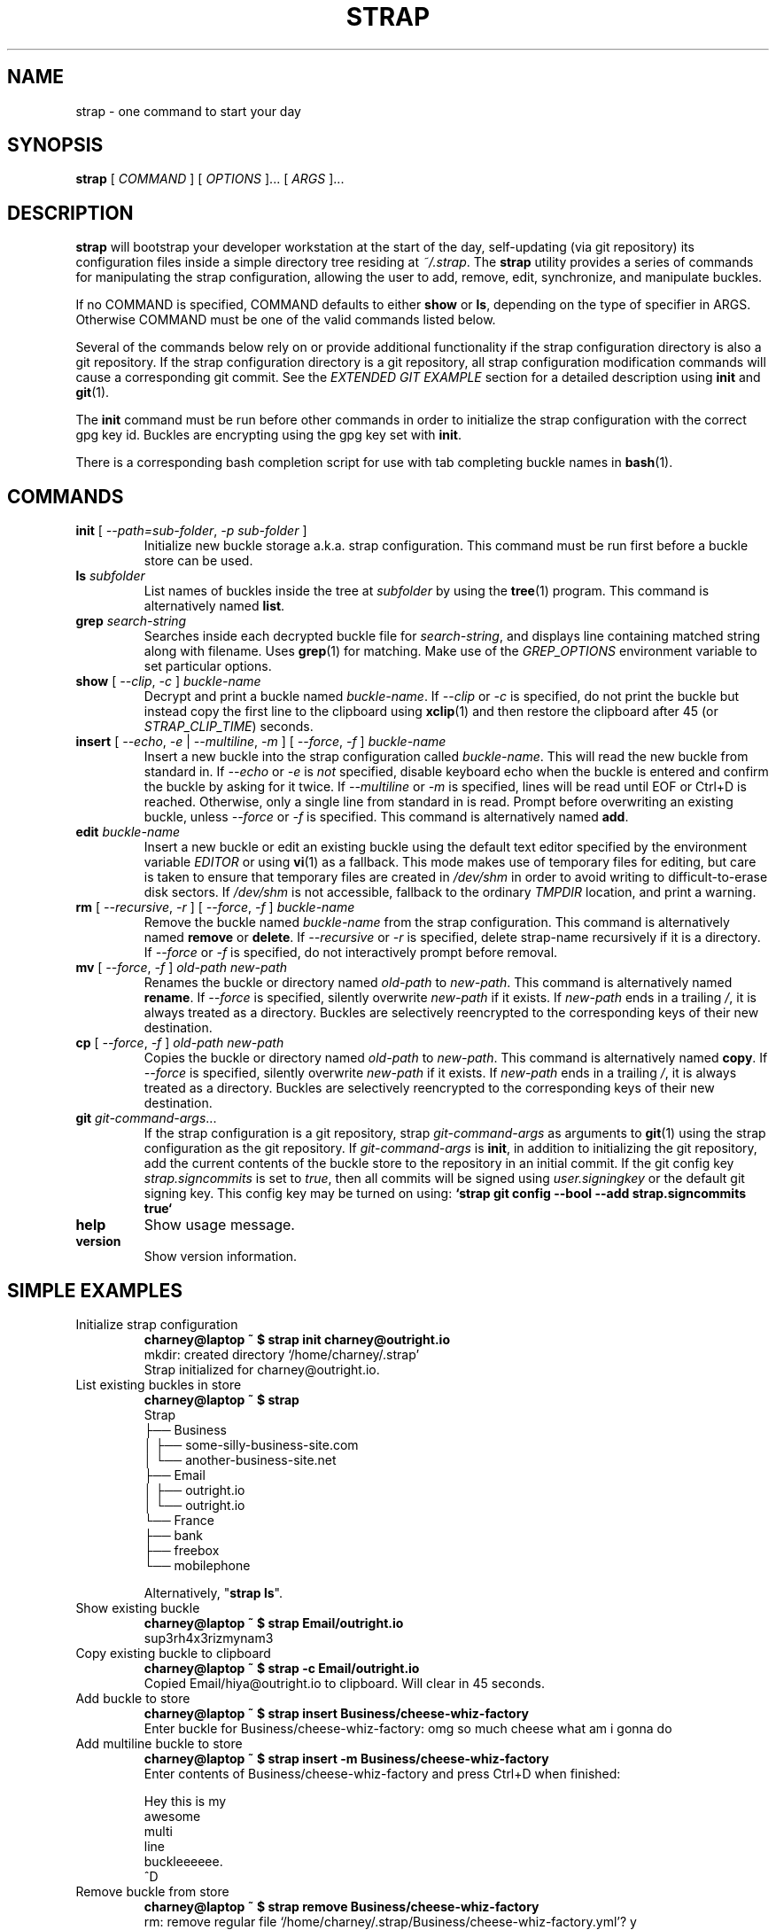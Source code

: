 .TH STRAP 1 "2015 July 04" OUTRIGHTMENTAL "Strap"

.SH NAME
strap - one command to start your day

.SH SYNOPSIS
.B strap
[ 
.I COMMAND
] [ 
.I OPTIONS
]... [ 
.I ARGS
]...

.SH DESCRIPTION

.B strap
will bootstrap your developer workstation at the start of the day, self-updating (via git repository) its configuration files inside a simple directory tree residing at 
.IR ~/.strap .
The
.B strap
utility provides a series of commands for manipulating the strap configuration,
allowing the user to add, remove, edit, synchronize, and manipulate
buckles.

If no COMMAND is specified, COMMAND defaults to either
.B show
or
.BR ls ,
depending on the type of specifier in ARGS. Otherwise COMMAND must be one of
the valid commands listed below.

Several of the commands below rely on or provide additional functionality if
the strap configuration directory is also a git repository. If the strap configuration
directory is a git repository, all strap configuration modification commands will
cause a corresponding git commit. See the \fIEXTENDED GIT EXAMPLE\fP section
for a detailed description using \fBinit\fP and
.BR git (1).

The \fBinit\fP command must be run before other commands in order to initialize
the strap configuration with the correct gpg key id. Buckles are encrypting using
the gpg key set with \fBinit\fP.

There is a corresponding bash completion script for use with tab completing
buckle names in
.BR bash (1).

.SH COMMANDS

.TP
\fBinit\fP [ \fI--path=sub-folder\fP, \fI-p sub-folder\fP ] 
Initialize new buckle storage a.k.a. strap configuration. This command must be run first before a buckle
store can be used.
.TP
\fBls\fP \fIsubfolder\fP
List names of buckles inside the tree at
.I subfolder
by using the
.BR tree (1)
program. This command is alternatively named \fBlist\fP.
.TP
\fBgrep\fP \fIsearch-string\fP
Searches inside each decrypted buckle file for \fIsearch-string\fP, and displays line
containing matched string along with filename. Uses
.BR grep (1)
for matching. Make use of the \fIGREP_OPTIONS\fP environment variable to set particular
options.
.TP
\fBshow\fP [ \fI--clip\fP, \fI-c\fP ] \fIbuckle-name\fP
Decrypt and print a buckle named \fIbuckle-name\fP. If \fI--clip\fP or \fI-c\fP
is specified, do not print the buckle but instead copy the first line to the
clipboard using
.BR xclip (1)
and then restore the clipboard after 45 (or \fISTRAP_CLIP_TIME\fP) seconds.
.TP
\fBinsert\fP [ \fI--echo\fP, \fI-e\fP | \fI--multiline\fP, \fI-m\fP ] [ \fI--force\fP, \fI-f\fP ] \fIbuckle-name\fP
Insert a new buckle into the strap configuration called \fIbuckle-name\fP. This will
read the new buckle from standard in. If \fI--echo\fP or \fI-e\fP is \fInot\fP specified,
disable keyboard echo when the buckle is entered and confirm the buckle by asking
for it twice. If \fI--multiline\fP or \fI-m\fP is specified, lines will be read until
EOF or Ctrl+D is reached. Otherwise, only a single line from standard in is read. Prompt
before overwriting an existing buckle, unless \fI--force\fP or \fI-f\fP is specified. This
command is alternatively named \fBadd\fP.
.TP
\fBedit\fP \fIbuckle-name\fP
Insert a new buckle or edit an existing buckle using the default text editor specified
by the environment variable \fIEDITOR\fP or using
.BR vi (1)
as a fallback. This mode makes use of temporary files for editing, but care is taken to
ensure that temporary files are created in \fI/dev/shm\fP in order to avoid writing to
difficult-to-erase disk sectors. If \fI/dev/shm\fP is not accessible, fallback to
the ordinary \fITMPDIR\fP location, and print a warning.
.TP
\fBrm\fP [ \fI--recursive\fP, \fI-r\fP ] [ \fI--force\fP, \fI-f\fP ] \fIbuckle-name\fP
Remove the buckle named \fIbuckle-name\fP from the strap configuration. This command is
alternatively named \fBremove\fP or \fBdelete\fP. If \fI--recursive\fP or \fI-r\fP
is specified, delete strap-name recursively if it is a directory. If \fI--force\fP
or \fI-f\fP is specified, do not interactively prompt before removal.
.TP
\fBmv\fP [ \fI--force\fP, \fI-f\fP ] \fIold-path\fP \fInew-path\fP
Renames the buckle or directory named \fIold-path\fP to \fInew-path\fP. This
command is alternatively named \fBrename\fP. If \fI--force\fP is specified,
silently overwrite \fInew-path\fP if it exists. If \fInew-path\fP ends in a
trailing \fI/\fP, it is always treated as a directory. Buckles are selectively
reencrypted to the corresponding keys of their new destination.
.TP
\fBcp\fP [ \fI--force\fP, \fI-f\fP ] \fIold-path\fP \fInew-path\fP
Copies the buckle or directory named \fIold-path\fP to \fInew-path\fP. This
command is alternatively named \fBcopy\fP. If \fI--force\fP is specified,
silently overwrite \fInew-path\fP if it exists. If \fInew-path\fP ends in a
trailing \fI/\fP, it is always treated as a directory. Buckles are selectively
reencrypted to the corresponding keys of their new destination.
.TP
\fBgit\fP \fIgit-command-args\fP...
If the strap configuration is a git repository, strap \fIgit-command-args\fP as arguments to
.BR git (1)
using the strap configuration as the git repository. If \fIgit-command-args\fP is \fBinit\fP,
in addition to initializing the git repository, add the current contents of the buckle
store to the repository in an initial commit. If the git config key \fIstrap.signcommits\fP
is set to \fItrue\fP, then all commits will be signed using \fIuser.signingkey\fP or the
default git signing key. This config key may be turned on using:
.B `strap git config --bool --add strap.signcommits true`
.TP
\fBhelp\fP
Show usage message.
.TP
\fBversion\fP
Show version information.

.SH SIMPLE EXAMPLES

.TP
Initialize strap configuration
.B charney@laptop ~ $ strap init charney@outright.io 
.br
mkdir: created directory \[u2018]/home/charney/.strap\[u2019] 
.br
Strap initialized for charney@outright.io.
.TP
List existing buckles in store
.B charney@laptop ~ $ strap 
.br
Strap
.br
\[u251C]\[u2500]\[u2500] Business 
.br
\[u2502]   \[u251C]\[u2500]\[u2500] some-silly-business-site.com 
.br
\[u2502]   \[u2514]\[u2500]\[u2500] another-business-site.net 
.br
\[u251C]\[u2500]\[u2500] Email 
.br
\[u2502]   \[u251C]\[u2500]\[u2500] outright.io 
.br
\[u2502]   \[u2514]\[u2500]\[u2500] outright.io 
.br
\[u2514]\[u2500]\[u2500] France 
.br
    \[u251C]\[u2500]\[u2500] bank 
.br
    \[u251C]\[u2500]\[u2500] freebox 
.br
    \[u2514]\[u2500]\[u2500] mobilephone  
.br

.br
Alternatively, "\fBstrap ls\fP".

.TP
Show existing buckle
.B charney@laptop ~ $ strap Email/outright.io 
.br
sup3rh4x3rizmynam3 
.TP
Copy existing buckle to clipboard
.B charney@laptop ~ $ strap -c Email/outright.io 
.br
Copied Email/hiya@outright.io to clipboard. Will clear in 45 seconds.
.TP
Add buckle to store
.B charney@laptop ~ $ strap insert Business/cheese-whiz-factory 
.br
Enter buckle for Business/cheese-whiz-factory: omg so much cheese what am i gonna do
.TP
Add multiline buckle to store 
.B charney@laptop ~ $ strap insert -m Business/cheese-whiz-factory 
.br
Enter contents of Business/cheese-whiz-factory and press Ctrl+D when finished: 
.br
 
.br
Hey this is my 
.br
awesome 
.br
multi 
.br
line 
.br
buckleeeeee. 
.br
^D 
.TP
Remove buckle from store
.B charney@laptop ~ $ strap remove Business/cheese-whiz-factory 
.br
rm: remove regular file \[u2018]/home/charney/.strap/Business/cheese-whiz-factory.yml\[u2019]? y 
.br
removed \[u2018]/home/charney/.strap/Business/cheese-whiz-factory.yml\[u2019]

.SH EXTENDED GIT EXAMPLE
Here, we initialize new strap configuration, create a git repository, and then manipulate and sync buckles. Make note of the arguments to the first call of \fBstrap git push\fP; consult
.BR git-push (1)
for more information.

.B charney@laptop ~ $ strap init hiya@outright.io 
.br
mkdir: created directory \[u2018]/home/charney/.strap\[u2019] 
.br
Strap initialized for hiya@outright.io. 

.B charney@laptop ~ $ strap git init 
.br
Initialized empty Git repository in /home/charney/.strap/.git/
.br
[master (root-commit) 998c8fd] Added current contents of strap configuration.
.br
 1 file changed, 1 insertion(+)
.br
 create mode 100644 config

.B charney@laptop ~ $ strap git remote add origin kexec.com:strap-store 

.B charney@laptop ~ $ strap edit Amazon/amazonemail@email.com
.br
mkdir: created directory \[u2018]/home/charney/.strap/Amazon\[u2019] 
.br
[master 30fdc1e] Added buckle for Amazon/amazonemail@email.com to store.
.br
1 file changed, 0 insertions(+), 0 deletions(-) 
.br
create mode 100644 Amazon/amazonemail@email.com.yml 
.br
.B charney@laptop ~ $ strap git push -u --all
.br
Counting objects: 4, done. 
.br
Delta compression using up to 2 threads. 
.br
Compressing objects: 100% (3/3), done. 
.br
Writing objects: 100% (4/4), 921 bytes, done. 
.br
Total 4 (delta 0), reused 0 (delta 0) 
.br
To kexec.com:strap-store 
.br
* [new branch]      master -> master 
.br
Branch master set up to track remote branch master from origin. 

.B charney@laptop ~ $ strap insert Amazon/otheraccount@email.com 
.br
Enter buckle for Amazon/otheraccount@email.com: som3r3a11yb1gp4ssw0rd!!88** 
.br
[master b9b6746] Added given buckle for Amazon/otheraccount@email.com to store. 
.br
1 file changed, 0 insertions(+), 0 deletions(-) 
.br
create mode 100644 Amazon/otheraccount@email.com.yml 

.B charney@laptop ~ $ strap rm Amazon/amazonemail@email.com 
.br
rm: remove regular file \[u2018]/home/charney/.strap/Amazon/amazonemail@email.com.yml\[u2019]? y 
.br
removed \[u2018]/home/charney/.strap/Amazon/amazonemail@email.com.yml\[u2019] 
.br
rm 'Amazon/amazonemail@email.com.yml' 
.br
[master 288b379] Removed Amazon/amazonemail@email.com from store. 
.br
1 file changed, 0 insertions(+), 0 deletions(-) 
.br
delete mode 100644 Amazon/amazonemail@email.com.yml 

.B charney@laptop ~ $ strap git push
.br
Counting objects: 9, done. 
.br
Delta compression using up to 2 threads. 
.br
Compressing objects: 100% (5/5), done. 
.br
Writing objects: 100% (7/7), 1.25 KiB, done. 
.br
Total 7 (delta 0), reused 0 (delta 0) 
.br
To kexec.com:strap-store

.SH FILES

.TP
.B ~/.strap
The default buckle storage directory.
.TP
.B ~/.strap/config
Contains the default gpg key identification used for encryption and decryption.
Multiple gpg keys may be specified in this file, one per line. If this file
exists in any sub directories, buckles inside those sub directories are
encrypted using those keys. This should be set using the \fBinit\fP command.

.SH ENVIRONMENT VARIABLES

.TP
.I STRAP_DIR
Overrides the default buckle storage directory.
.TP
.I STRAP_GIT
Overrides the default root of the git repository, which is helpful if
\fISTRAP_DIR\fP is temporarily set to a sub-directory of the default
strap configuration.
.TP
.I STRAP_X_SELECTION
Overrides the selection buckled to \fBxclip\fP, by default \fIclipboard\fP. See
.BR xclip (1)
for more info.
.TP
.I STRAP_CLIP_TIME
Specifies the number of seconds to wait before restoring the clipboard, by default
\fI45\fP seconds.
.TP
.I STRAP_UMASK
Sets the umask of all files modified by strap, by default \fI077\fP.
.TP
.I EDITOR
The location of the text editor used by \fBedit\fP.
.SH SEE ALSO
.BR gpg2 (1),
.BR pwgen (1),
.BR git (1),
.BR xclip (1).

.SH AUTHOR
.B strap
was written by
.MT hiya@outright.io
Outright Mental Inc.
.ME .
For updates and more information, a project page is available on the
.UR http://\:strap.outright.io/
World Wide Web
.UE .

.SH COPYING
This program is free software; you can redistribute it and/or
modify it under the terms of the GNU General Public License
as published by the Free Software Foundation; either version 2
of the License, or (at your option) any later version.

This program is distributed in the hope that it will be useful,
but WITHOUT ANY WARRANTY; without even the implied warranty of
MERCHANTABILITY or FITNESS FOR A PARTICULAR PURPOSE.  See the
GNU General Public License for more details.

You should have received a copy of the GNU General Public License
along with this program; if not, write to the Free Software
Foundation, Inc., 51 Franklin Street, Fifth Floor, Boston, MA  02110-1301, USA.
